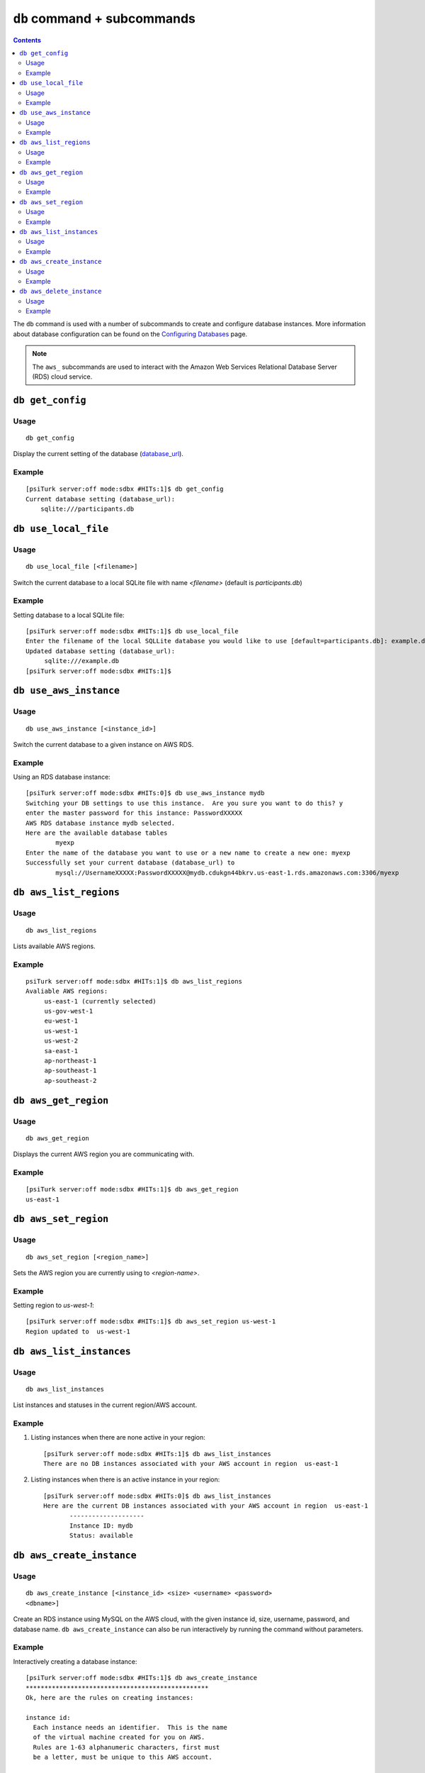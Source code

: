 ``db`` command + subcommands
============================

.. contents::


The ``db`` command is used with a number of subcommands to create and configure database
instances. More information about database configuration can be found
on the `Configuring Databases <../configure_databases.html>`__ page.

.. note::
   The ``aws_`` subcommands are used to interact with the Amazon Web
   Services Relational Database Server (RDS) cloud service.

``db get_config``
-------------------

Usage
~~~~~~~

::

   db get_config

Display the current setting of the database (`database_url
<../config/database_parameters.html#database-url-url-string>`__).

Example
~~~~~~~~

::

   [psiTurk server:off mode:sdbx #HITs:1]$ db get_config
   Current database setting (database_url):
       sqlite:///participants.db

``db use_local_file``
----------------------

Usage
~~~~~~~

::

   db use_local_file [<filename>]

Switch the current database to a local SQLite file with name `<filename>`
(default is `participants.db`)

Example
~~~~~~~~

Setting database to a local SQLite file:

::

   [psiTurk server:off mode:sdbx #HITs:1]$ db use_local_file
   Enter the filename of the local SQLLite database you would like to use [default=participants.db]: example.db
   Updated database setting (database_url):
	sqlite:///example.db
   [psiTurk server:off mode:sdbx #HITs:1]$


``db use_aws_instance``
------------------------

Usage
~~~~~~

::

   db use_aws_instance [<instance_id>]

Switch the current database to a given instance on AWS RDS.

Example
~~~~~~~~

Using an RDS database instance::

  [psiTurk server:off mode:sdbx #HITs:0]$ db use_aws_instance mydb
  Switching your DB settings to use this instance.  Are you sure you want to do this? y
  enter the master password for this instance: PasswordXXXXX
  AWS RDS database instance mydb selected.
  Here are the available database tables
          myexp
  Enter the name of the database you want to use or a new name to create a new one: myexp
  Successfully set your current database (database_url) to
          mysql://UsernameXXXXX:PasswordXXXXX@mydb.cdukgn44bkrv.us-east-1.rds.amazonaws.com:3306/myexp


``db aws_list_regions``
------------------------

Usage
~~~~~~

::

   db aws_list_regions

Lists available AWS regions.

Example
~~~~~~~~

::

   psiTurk server:off mode:sdbx #HITs:1]$ db aws_list_regions
   Avaliable AWS regions:
	us-east-1 (currently selected)
	us-gov-west-1
	eu-west-1
	us-west-1
	us-west-2
	sa-east-1
	ap-northeast-1
	ap-southeast-1
	ap-southeast-2


``db aws_get_region``
----------------------

Usage
~~~~~~~~

::

   db aws_get_region

Displays the current AWS region you are communicating with.

Example
~~~~~~~~

::

   [psiTurk server:off mode:sdbx #HITs:1]$ db aws_get_region
   us-east-1

``db aws_set_region``
----------------------

Usage
~~~~~~

::

   db aws_set_region [<region_name>]

Sets the AWS region you are currently using to `<region-name>`.

Example
~~~~~~~

Setting region to `us-west-1`::

   [psiTurk server:off mode:sdbx #HITs:1]$ db aws_set_region us-west-1
   Region updated to  us-west-1

``db aws_list_instances``
---------------------------

Usage
~~~~~~

::

   db aws_list_instances

List instances and statuses in the current region/AWS account.

Example
~~~~~~~~

1. Listing instances when there are none active in your region::

     [psiTurk server:off mode:sdbx #HITs:1]$ db aws_list_instances
     There are no DB instances associated with your AWS account in region  us-east-1

2. Listing instances when there is an active instance in your region::

     [psiTurk server:off mode:sdbx #HITs:0]$ db aws_list_instances
     Here are the current DB instances associated with your AWS account in region  us-east-1
            --------------------
            Instance ID: mydb
            Status: available
 

``db aws_create_instance``
---------------------------

Usage
~~~~~~

::

   db aws_create_instance [<instance_id> <size> <username> <password>
   <dbname>]

Create an RDS instance using MySQL on the AWS cloud, with the given
instance id, size, username, password, and database name. ``db
aws_create_instance`` can also be run interactively by running the
command without parameters.

Example
~~~~~~~~

Interactively creating a database instance::

  [psiTurk server:off mode:sdbx #HITs:1]$ db aws_create_instance
  *************************************************
  Ok, here are the rules on creating instances:
  
  instance id:
    Each instance needs an identifier.  This is the name
    of the virtual machine created for you on AWS.
    Rules are 1-63 alphanumeric characters, first must
    be a letter, must be unique to this AWS account.

  size:
    The maximum size of you database in GB.  Enter an
    integer between 5-1024

  master username:
    The username you will use to connect.  Rules are
    1-16 alphanumeric characters, first must be a letter,
    cannot be a reserved MySQL word/phrase

  master password:
    Rules are 8-41 alphanumeric characters

  database name:
    The name for the first database on this instance.  Rules are
    1-64 alphanumeric characters, cannot be a reserved MySQL word
  *************************************************

  enter an identifier for the instance (see rules above): mydb
  size of db in GB (5-1024): 5
  master username (see rules above): UsernameXXXXX
  master password (see rules above): PasswordXXXXX
  name for first database on this instance (see rules): myexp
  *****************************
    Creating AWS RDS MySQL Instance
      id:  mydb
      size:  5  GB
      username:  UsernameXXXXX
      password:  PasswordXXXXX
      dbname:  myexp
      type: MySQL/db.t1.micro
      ________________________
  Be sure to store this information in a safe place.
  Please wait 5-10 minutes while your database is created in the cloud.
  You can run 'db aws_list_instances' to verify it was created (status
  will say 'available' when it is ready
  [psiTurk server:off mode:sdbx #HITs:1]$

``db aws_delete_instance``
---------------------------

Usage
~~~~~

::

     db aws_delete_instance [<instance_id>]

Delete the RDS instance with id `<instance_id>`.

Example
~~~~~~~~

Deleting an AWS database instance::

  [psiTurk server:off mode:sdbx #HITs:0]$ db aws_delete_instance
  Here are the available instances you can delete:
              mydb ( available )
  Enter the instance identity you would like to delete: mydb
  Deleting an instance will erase all your data associated with the 
  database in that instance. Really quit? y or n: y
  DBInstance:mydb
  AWS RDS database instance mydb deleted.  Run `db aws_list_instances` for current status.
